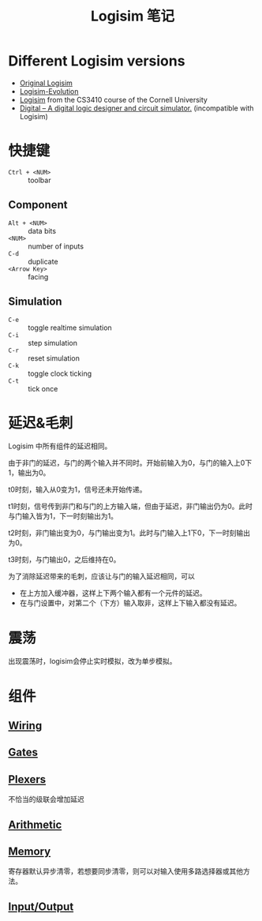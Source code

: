 #+title: Logisim 笔记

* Different Logisim versions

- [[http://www.cburch.com/logisim/][Original Logisim]]
- [[https://github.com/logisim-evolution/logisim-evolution][Logisim-Evolution]]
- [[http://www.cs.cornell.edu/courses/cs3410/2015sp/][Logisim]] from the CS3410 course of the Cornell University
- [[https://github.com/hneemann/Digital][Digital -- A digital logic designer and circuit simulator.]]
  (incompatible with Logisim)

* 快捷键

- =Ctrl + <NUM>= :: toolbar


** Component
- =Alt + <NUM>= :: data bits
- =<NUM>= :: number of inputs
- =C-d= :: duplicate
- =<Arrow Key>= :: facing


** Simulation
- =C-e= :: toggle realtime simulation
- =C-i= :: step simulation
- =C-r= :: reset simulation
- =C-k= :: toggle clock ticking
- =C-t= :: tick once

* 延迟&毛刺

Logisim 中所有组件的延迟相同。

由于非门的延迟，与门的两个输入并不同时。开始前输入为0，与门的输入上0下1，输出为0。
[[./logisim/delay-1.png]]

t0时刻，输入从0变为1，信号还未开始传递。
[[./logisim/delay-2.png]]

t1时刻，信号传到非门和与门的上方输入端，但由于延迟，非门输出仍为0。此时与门输入皆为1，下一时刻输出为1。
[[./logisim/delay-3.png]]

t2时刻，非门输出变为0，与门输出变为1。此时与门输入上1下0，下一时刻输出为0。
[[./logisim/delay-4.png]]

t3时刻，与门输出0，之后维持在0。
[[./logisim/delay-5.png]]

为了消除延迟带来的毛刺，应该让与门的输入延迟相同，可以
- 在上方加入缓冲器，这样上下两个输入都有一个元件的延迟。
  [[./logisim/delay-fix-1.png]]
- 在与门设置中，对第二个（下方）输入取非，这样上下输入都没有延迟。
  [[./logisim/delay-fix-2.png]]


* 震荡

出现震荡时，logisim会停止实时模拟，改为单步模拟。
[[./logisim/oscillation.png]]

* 组件

[[./logisim/general-attrs.png]]

** [[./logisim/logisim-wiring.pdf][Wiring]]

[[./logisim/wiring-1.png]]

[[./logisim/wiring-2.png]]

[[./logisim/wiring-3.png]]

[[./logisim/wiring-4.png]]

[[./logisim/wiring-5.png]]

[[./logisim/wiring-6.png]]

** [[./logisim/logisim-gates-plexers.pdf][Gates]]

[[./logisim/gates.png]]

** [[./logisim/logisim-gates-plexers.pdf][Plexers]]

[[./logisim/plexers-1.png]]

不恰当的级联会增加延迟
[[./logisim/plexers-2.png]]

[[./logisim/plexers-3.png]]

[[./logisim/plexers-4.png]]

[[./logisim/plexers-5.png]]

** [[./logisim/logisim-arithmetic.pdf][Arithmetic]]

[[./logisim/arithmetic-1.png]]

[[./logisim/arithmetic-2.png]]

[[./logisim/arithmetic-3.png]]

[[./logisim/arithmetic-4.png]]

[[./logisim/arithmetic-5.png]]

[[./logisim/arithmetic-6.png]]

[[./logisim/arithmetic-7.png]]

** [[./logisim/logisim-memory.pdf][Memory]]

[[./logisim/memory-1.png]]

寄存器默认异步清零，若想要同步清零，则可以对输入使用多路选择器或其他方法。
[[./logisim/memory-2.png]]

[[./logisim/memory-3.png]]

[[./logisim/memory-4.png]]

[[./logisim/memory-5.png]]

[[./logisim/memory-6.png]]

[[./logisim/memory-7.png]]

[[./logisim/memory-8.png]]

** [[./logisim/logisim-io.pdf][Input/Output]]

[[./logisim/io-1.png]]

[[./logisim/io-2.png]]

[[./logisim/io-3.png]]

[[./logisim/io-4.png]]
